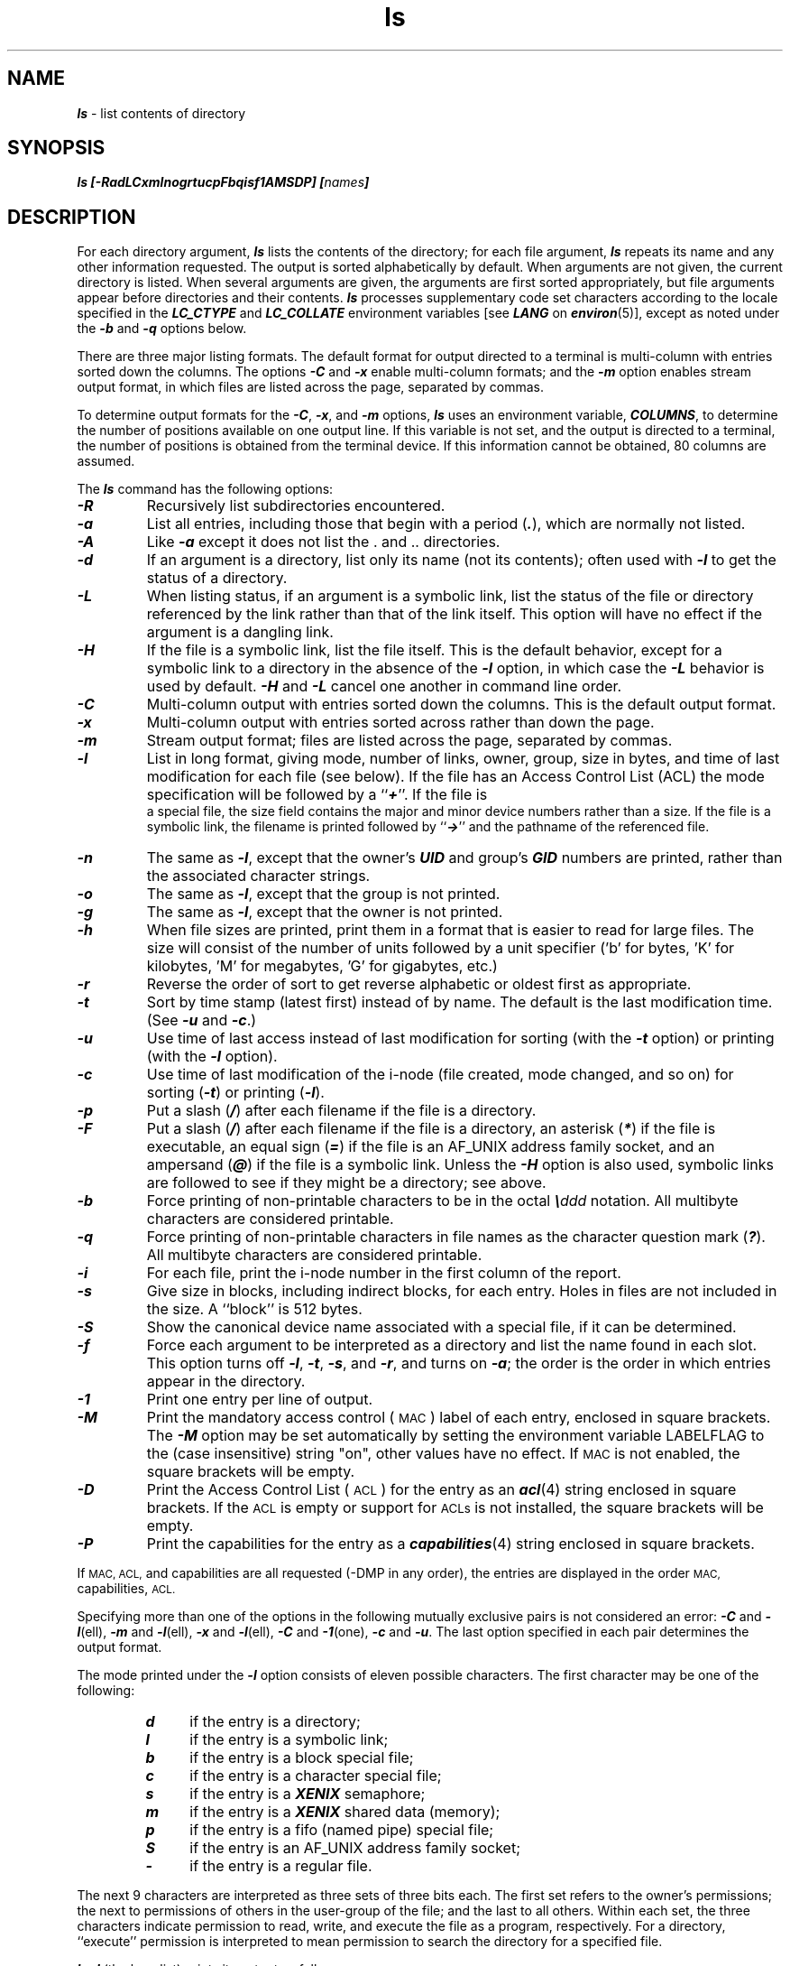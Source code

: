 '\"macro stdmacro
.if n .pH g1.ls $Revision: 1.24 $
.\" Copyright 1991 UNIX System Laboratories, Inc.
.\" Copyright 1989, 1990 AT&T
.nr X
.if \nX=0 .ds x} ls 1 "Essential Utilities" "\&"
.if \nX=1 .ds x} ls 1 "Essential Utilities"
.if \nX=2 .ds x} ls 1 "" "\&"
.if \nX=3 .ds x} ls "" "" "\&"
.TH \*(x}
.\" Copyright (c) 1988 Sun Microsystems, Inc. - All Rights Reserved.
.SH NAME
\f4ls\f1 \- list contents of directory
.SH SYNOPSIS
.ft 4
ls
[\-RadLCxmlnogrtucpFbqisf1AMSDP\^]
[\f2names\f4]
.ft 1
.SH DESCRIPTION
For each directory argument,
\f4ls\f1
lists the contents of the directory;
for each file argument,
\f4ls\f1
repeats its name and any other information requested.
The output is sorted alphabetically by default.
When arguments are not given, the current directory is listed.
When several arguments are given,
the arguments are first sorted appropriately,
but file arguments appear
before directories and their contents.
\f4ls\f1 processes supplementary code set characters
according to the locale specified in the \f4LC_CTYPE\fP
and \f4LC_COLLATE\f1
environment variables [see \f4LANG\fP on \f4environ\fP(5)],
except as noted under the \f4\-b\f1 and \f4\-q\f1 options below.
.P
There are three major listing formats.
The default format for output directed to a terminal
is multi-column with entries
sorted down the columns.
The options \f4\-C\f1 and \f4\-x\f1 enable
multi-column formats; and the \f4\-m\f1 option
enables stream output format, in which files
are listed across the page, separated by
commas.
.P
To determine output formats for the
\f4\-C\f1,
\f4\-x\f1,
and
\f4\-m\f1
options,
\f4ls\f1
uses an environment variable,
\f4COLUMNS\f1,
to determine the number of positions available on one
output line.
If this variable is not set,
and the output is directed to a terminal,
the number of positions is obtained from the terminal device.
If this information cannot be obtained, 80 columns are assumed.
.P
The 
\f4ls\f1
command has the following options:
.TP
\f4\-R\f1
Recursively list subdirectories encountered.
.TP
\f4\-a\f1
List all entries, including those that begin with a
period (\^\f4.\f1\^), which
are normally not listed.
.TP
\f4\-A\f1
Like \f4\-a\f1 except it does not list the . and .. directories.
.TP
\f4\-d\f1
If an argument is a directory, list only its name
(not its contents);
often used with
\f4\-l\f1
to get the status
of a directory.
.TP
\f4\-L\f1
When listing status,
if an argument is a symbolic link, 
list the status of the file or directory
referenced by the link
rather than that of the link itself.
This option will have no effect if the argument is a dangling link.
.TP
\f4\-H\f1
If the file is a symbolic link, list the file itself.
This is the default behavior, except for a symbolic link to a directory
in the absence of the \f4\-l\f1
option, in which case the \f4\-L\f1 behavior is used by default.
\f4\-H\f1 and \f4\-L\f1 cancel one another in command line order.
.TP
\f4\-C\f1
Multi-column output with entries sorted down the columns.
This is the
default output format.
.TP
\f4\-x\f1
Multi-column output with entries sorted across rather than
down the page.
.TP
\f4\-m\f1
Stream output format; files are listed across the page, separated by commas.
.TP
\f4\-l\f1
List in long format, giving mode, number of links, owner, group,
size in bytes, and time of last modification
for each file (see below).
If the file has an Access Control List (ACL) the mode specification
will be followed by a ``\f4+\f1''.
If the file is\p
.br
.ne 4
a special file,
the size field contains
the major and minor device numbers rather than a size.
If the file is a symbolic link, the filename is printed
followed by
\f1``\f4->\f1''
and the pathname of the referenced file.
.TP
\f4\-n\f1
The same as
\f4\-l\f1,
except that the owner's
\f4UID\f1
and group's
\f4GID\f1
numbers are printed, rather than
the associated character strings.
.TP
\f4\-o\f1
The same as
\f4\-l\f1,
except that the group is not printed.
.TP
\f4\-g\f1
The same as
\f4\-l\f1,
except that the owner is not printed.
.TP
\f4\-h\f1
When file sizes are printed,
print them in a format that is easier to read
for large files.  The size will consist of the
number of units followed by a unit specifier
('b' for bytes, 'K' for kilobytes, 'M' for
megabytes, 'G' for gigabytes, etc.)
.TP
\f4\-r\f1
Reverse the order of sort to get reverse alphabetic
or oldest first as appropriate.
.TP
\f4\-t\f1
Sort by time stamp (latest first) instead of
by name.
The default is the last modification time.
(See \f4\-u\f1 and \f4\-c\f1.)
.TP
\f4\-u\f1
Use time of last access instead of last
modification for sorting (with the 
\f4\-t\f1
option) or printing (with the
\f4\-l\f1
option).
.TP
\f4\-c\f1
Use time of last modification of the i-node
(file created, mode changed, and so on) for sorting
(\f4\-t\f1)
or printing
(\f4\-l\f1).
.TP
\f4\-p\f1
Put a slash
(\f4/\f1)
after each filename if the file is a directory.
.TP
\f4\-F\f1
Put a slash
(\f4/\f1)
after each filename if the file is a directory,
an asterisk
(\f4*\f1)
if the file is executable,
an equal sign
(\f4=\f1)
if the file is an AF_UNIX address family socket,
and an ampersand
(\f4@\f1)
if the file is a symbolic link.  Unless the
\f4-H\f1 option is also used, symbolic links are followed to
see if they might be a directory; see above.
.TP
\f4\-b\f1
Force printing of non-printable characters to be in the octal
\f4\e\f2ddd\f1
notation.
All multibyte characters are considered printable.
.TP
\f4\-q\f1
Force printing of non-printable characters in file names as
the character question mark
(\f4?\f1).
All multibyte characters are considered printable.
.TP
\f4\-i\f1
For each file,
print the i-node number in the first column of the report.
.TP
\f4\-s\f1
Give size in blocks,
including indirect blocks, for each entry.
Holes in files are not included in the size.
A ``block'' is 512 bytes.
.TP
\f4\-S\f1
Show the canonical device name associated with a special file,
if it can be determined.
.TP
\f4\-f\f1
Force each argument to be interpreted as a directory
and list the name found in each slot.
This option turns off
\f4\-l\f1, \f4\-t\f1, \f4\-s\f1,
and
\f4\-r\f1,
and
turns on
\f4\-a\f1;
the order is the order in which entries
appear in the directory.
.TP
\f4\-1\f1
Print one entry per line of output.
.TP
\f4\-M\f1
Print the mandatory access control (
.SM MAC
) label of each entry, enclosed in square brackets.
The \f4-M\fP option may be set automatically by setting the environment
variable LABELFLAG to the (case insensitive) string "on", other values
have no effect.
If
.SM MAC
is not enabled, the square brackets will be empty.
.TP
\f4-D\f1
Print the Access Control List (
.SM ACL
) for the entry as an \f4acl\f1(4) string enclosed in square brackets.  If the 
.SM ACL
is empty or support for 
.SM ACLs
is not installed, the square brackets will be empty.
.TP
\f4-P\f1
Print the capabilities for the entry
as a \f4capabilities\f1(4) string enclosed in square brackets.
.P
If 
.SM MAC, 
.SM ACL,
and capabilities are all requested (-DMP in any order),
the entries are displayed in the order
.SM MAC,
capabilities,
.SM ACL.
.P
Specifying more than one of the options in the following mutually 
exclusive pairs is not considered an error: 
\f4\-C\f1
and
\f4\-l\f1(ell),
\f4\-m\f1
and
\f4\-l\f1(ell),
\f4\-x\f1
and
\f4\-l\f1(ell),
\f4\-C\f1
and
\f4\-1\f1(one),
\f4\-c\f1
and
\f4\-u\f1.
The last option specified in each pair determines the output format.
.P
The mode printed under the
\f4\-l\f1
option consists of eleven possible characters.
The first character may be one of the following:
.P
.RS
.PD 0
.TP 4
\f4d\f1
if the entry is a directory;
.TP
\f4l\f1
if the entry is a symbolic link;
.TP
\f4b\f1
if the entry is a block special file;
.TP
\f4c\f1
if the entry is a character special file;
.TP
\f4s\f1
if the entry is a \f4XENIX\f1 semaphore;
.TP
\f4m\f1
if the entry is a \f4XENIX\f1 shared data (memory);
.TP
\f4p\f1
if the entry is a fifo (named pipe) special file;
.TP
\f4S\f1
if the entry is an AF_UNIX address family socket;
.TP
\f4\-\f1
if the entry is a regular file.
.RE
.PD
.P
The next 9 characters are interpreted
as three sets of three bits each.
The first set refers to the owner's permissions;
the next to permissions of others in the user-group of the file;
and the last to all others.
Within each set, the three characters indicate
permission to read, write, and 
execute the file as a program, respectively.
For a directory, ``execute'' permission is interpreted
to mean permission to search the directory
for a specified file.
.P
\f4ls \-l\f1 (the long list) prints its output as follows:
.P
.RS
.ft 4
\-rwxrwxrwx  1 smith  dev    10876  May 16 9:42 part2
.ft 1
.RE
.P
Reading from right to left, you see that the current directory holds
one file, named
\f4part2\f1.
Next, the last time that file's contents were modified was 9:42 A.M. on
May 16.
The file contains 10,876 bytes.
The owner of the file, or the user, belongs to the group
\f4dev\f1
(perhaps indicating ``development''), and their
login name is
\f4smith\f1.
The number, in this case
\f41\f1,
indicates the number of links to file
\f4part2\f1
[see \f4cp\f1(1)].
Finally, the dash and letters tell you that
user, group, and others
have permissions to read, write, and execute
\f4part2\f1.
.P
The execute (\f4x\f1)
symbol here occupies the third position of the three-character sequence.
A \f4\-\f1 in the third position would have indicated a denial of
execution permissions.
.P
The permissions are indicated as follows:
.P
.RS
.PD 0
.TP 4
\f4r\f1
the file is readable
.TP
\f4w\f1
the file is writable
.TP
\f4x\f1
the file is executable
.TP
\f4\-\f1
the indicated permission is
not
granted
.TP
\f4l\f1
mandatory locking occurs during access
(the set-group-ID bit
is on and the group execution bit is off)
.TP
\f4s\f1
the set-user-ID or set-group-ID bit is on,
and the corresponding user or group execution bit is also on
.TP
\f4S\f1
undefined bit-state (the set-user-ID bit is on
and the user execution bit is off)
.TP
\f4t\f1
the 1000 (octal) bit, or sticky bit, is on [see \f4chmod\f1(1)],
and execution is on
.TP
\f4T\f1
the 1000 bit is turned on, and execution is off (undefined bit-state)
.RE
.PD
.P
For user and group permissions,
the third position is sometimes occupied by a character other
than \f4x\f1 or \f4\-\f1.
\f4s\f1 also may occupy this position,
referring to the state of the set-ID bit, whether it be the
user's or the group's.
The ability
to assume the same ID as the user during
execution is, for example, used during login when you begin as root
but need to assume the identity of the user you login as.
.P
In the case of the sequence of group permissions, \f4l\f1 may occupy
the third position.
\f4l\f1 refers to mandatory file and record locking.
This permission describes a file's ability to
allow other files to lock its reading or writing permissions during access.
.P
For other permissions,
the third position may be occupied by \f4t\f1 or \f4T\f1.
These refer to the state of the sticky bit and execution permissions.
.SH EXAMPLES
.P
An example of a file's permissions is:
.IP
\f4\-rwxr\-\-r\-\-\f1
.P
This describes a file that is readable, writable, and executable
by the user and readable by the group and others.
.P
Another example of a file's permissions is:
.IP
\f4\-rwsr\-xr\-x\f1
.P
This describes a file that is readable, writable, and
executable by the user,
readable and executable by the group and others,
and allows its user-ID to be assumed, during execution,
by the user presently executing it.
.P
Another example of a file's permissions is:
.IP
\f4\-rw\-rwl\-\-\-\f1
.P
This 
describes a file that is readable and writable
only by the user and the group and can be locked during access.
.br
.ne 6
.P
An example of a command line:
.IP
\f4ls \-a\f1
.P
This command prints the names of all files in the current directory,
including those that begin with a dot (\^\f4.\f1\^), which normally
do not print.
.P
Another example of a command line:
.IP
\f4ls \-aisn\f1
.P
This command provides information
on all files, including those that begin with a dot (\f4a\f1),
the i-number of the file
printed in the left-hand
column (\f4i\f1);
the size (in blocks) of the files, printed in the column
to the right of the i-numbers (\f4s\f1);
finally, the report is displayed in the numeric version of the
long list, printing the UID (instead of user name)
and GID (instead of group name) numbers associated with the files.
.P
When the sizes of the files in a directory
are listed, a total count of blocks,
including indirect blocks, excluding holes, is printed.
.SH FILES
.PD 0
.TP
\f4/etc/passwd\f1
user IDs for \f4ls \-l\f1 and \f4ls \-o\f1
.TP
\f4/etc/group\f1
group IDs for \f4ls \-l\f1 and \f4ls \-g\f1
.TP
\f4/etc/mac\f1
.SM MAC
label names for \f4ls \-M\f1
.TP
\f4/usr/lib/locale/\f2locale\f4/LC_MESSAGES/uxcore.abi\f1
language-specific message file [See \f4LANG\fP on \f4environ\f1 (5).]
.SH SEE ALSO
\f4chmod\f1(1),
\f4find\f1(1)
.SH NOTES
.P
Unprintable characters in file names may confuse the
columnar output options.
.P
The total block count will be incorrect if
there are hard links among the files.
.\"	$Revision: 1.24 $
.Ee
